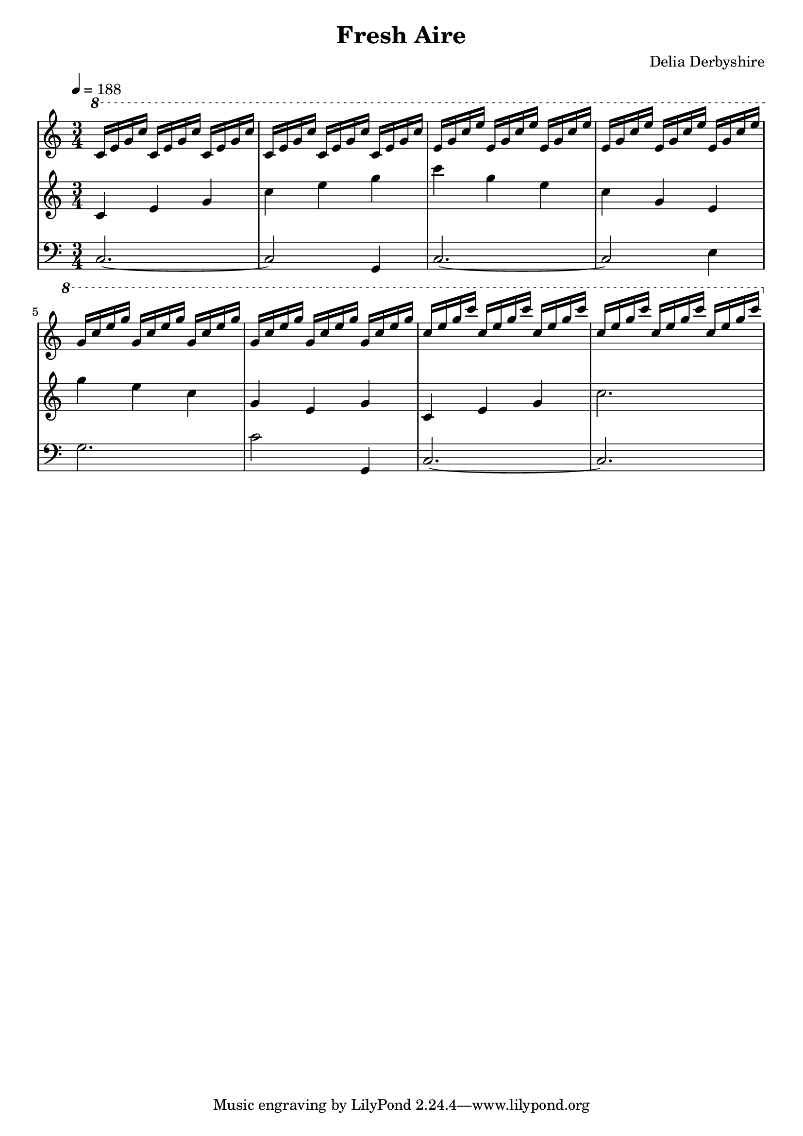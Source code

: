 \version "2.12.1"

\header {
 title = "Fresh Aire"
 composer = "Delia Derbyshire"
}

\score {
  \new PianoStaff
  <<
   % No curly bracket at the start of the staves, thank you
   \set GrandStaff.systemStartDelimiter = #'SystemStartBar

   \new Staff {
    \time 3/4
    \tempo 4=188
    \clef treble
    \relative c'' {
     \new Voice {
      \stemUp
      \ottava #1
      c16 e g c c, e g c c, e g c
       c, e g c c, e g c c, e g c
       e, g c e e, g c e e, g c e
       e, g c e e, g c e e, g c e
       g, c e g g, c e g g, c e g
       g, c e g g, c e g g, c e g
       c, e g c c, e g c c, e g c
       c, e g c c, e g c c, e g c
     }
    }
   }
   \new Staff {
    \time 3/4
    \clef treble
    \relative c' {
     \new Voice {
      c4 e g c e g
       c g e c g e
      g' e c g e g
      c, e g c2.
     }
    }
   }
   \new Staff {
    \time 3/4
    \clef bass
    \relative c {
     \new Voice {
      c2. ~ c2 g4
      c2. ~ c2 e4
      g2. c2 g,4
      c2. ~ c2.
     }
    }
   }
  >>

 \layout { indent = #0 }
 \midi { }
}

